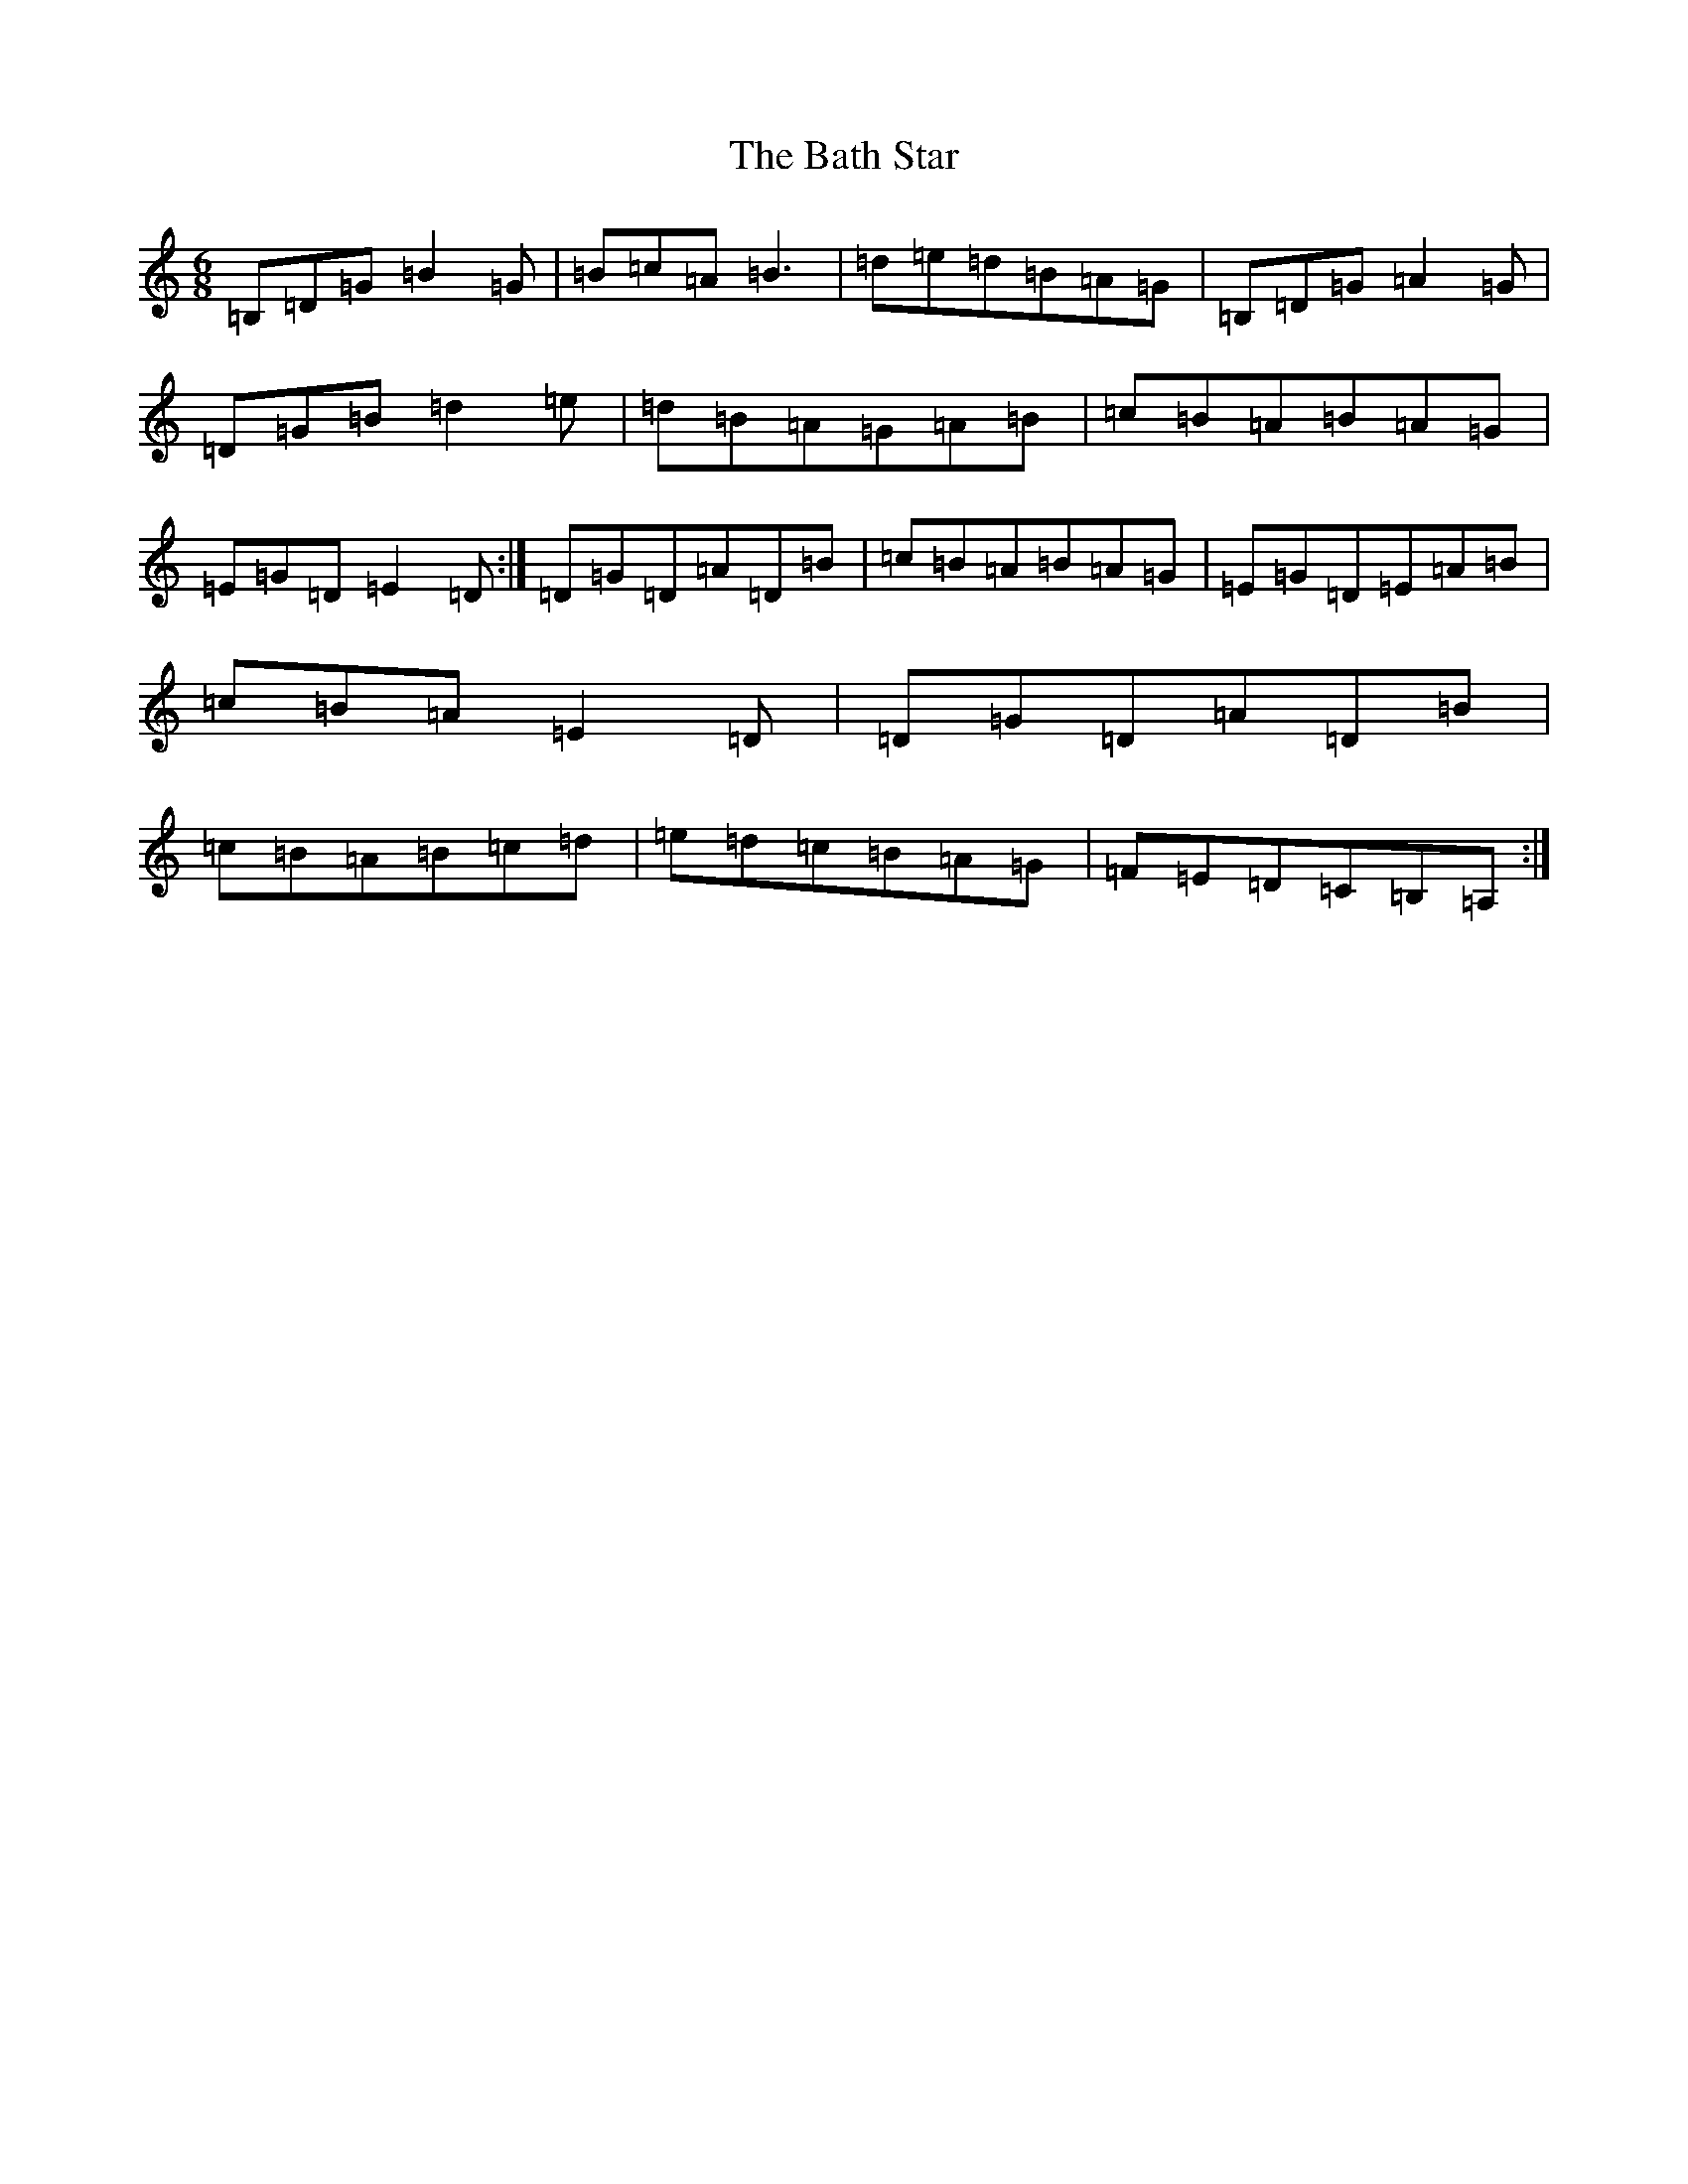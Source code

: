 X: 1523
T: Bath Star, The
S: https://thesession.org/tunes/6674#setting6674
R: jig
M:6/8
L:1/8
K: C Major
=B,=D=G=B2=G|=B=c=A=B3|=d=e=d=B=A=G|=B,=D=G=A2=G|=D=G=B=d2=e|=d=B=A=G=A=B|=c=B=A=B=A=G|=E=G=D=E2=D:|=D=G=D=A=D=B|=c=B=A=B=A=G|=E=G=D=E=A=B|=c=B=A=E2=D|=D=G=D=A=D=B|=c=B=A=B=c=d|=e=d=c=B=A=G|=F=E=D=C=B,=A,:|